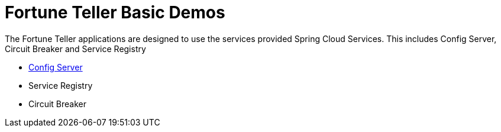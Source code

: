 = Fortune Teller Basic Demos

The Fortune Teller applications are designed to use the services provided Spring Cloud Services. This includes Config Server, Circuit Breaker and Service Registry

* link:ConfigServer/demo_config_server.adoc[Config Server]
* Service Registry
* Circuit Breaker

